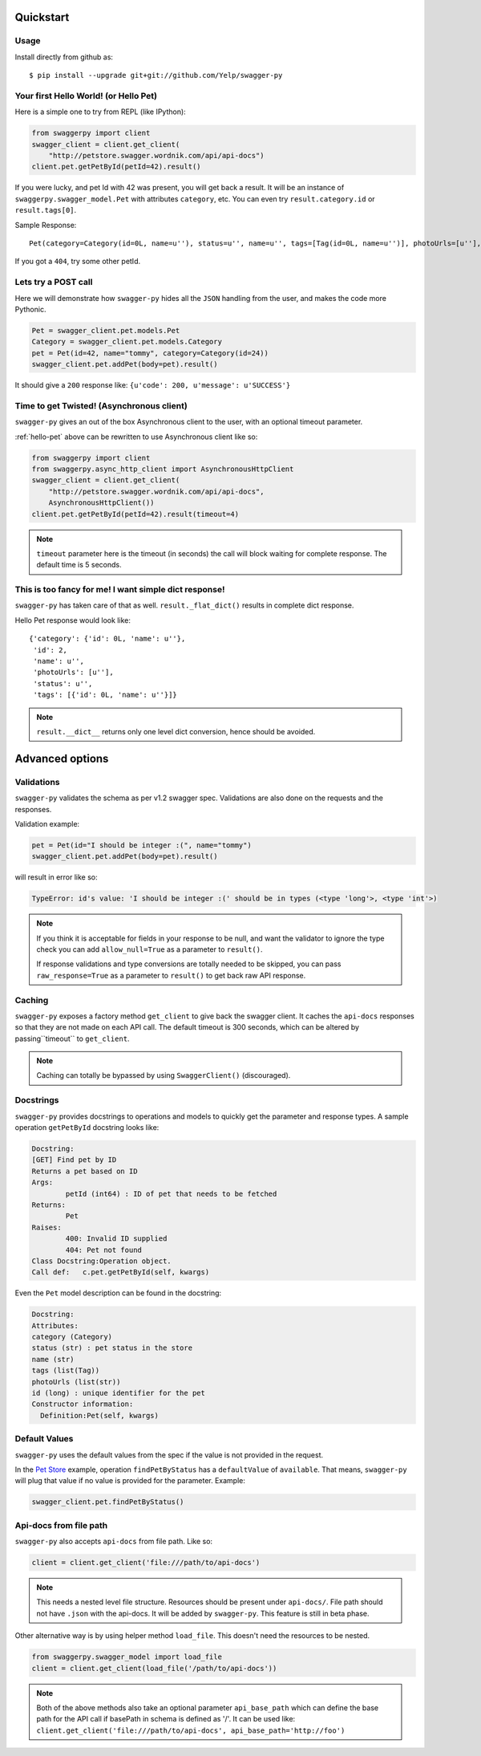 Quickstart
===========================================

Usage
-----

Install directly from github as:

::

    $ pip install --upgrade git+git://github.com/Yelp/swagger-py

.. _hello-pet:

Your first Hello World! (or Hello Pet)
--------------------------------------

Here is a simple one to try from REPL (like IPython):

.. code-block:: python

    from swaggerpy import client
    swagger_client = client.get_client(
        "http://petstore.swagger.wordnik.com/api/api-docs")
    client.pet.getPetById(petId=42).result()

If you were lucky, and pet Id with 42 was present, you will get back a result.
It will be an instance of ``swaggerpy.swagger_model.Pet`` with attributes ``category``, etc. You can even try ``result.category.id`` or ``result.tags[0]``.

Sample Response: ::

       Pet(category=Category(id=0L, name=u''), status=u'', name=u'', tags=[Tag(id=0L, name=u'')], photoUrls=[u''], id=2) 

If you got a ``404``, try some other petId.


Lets try a POST call
--------------------

Here we will demonstrate how ``swagger-py`` hides all the ``JSON`` handling from the user, and makes the code more Pythonic.

.. code-block:: python

        Pet = swagger_client.pet.models.Pet
        Category = swagger_client.pet.models.Category
        pet = Pet(id=42, name="tommy", category=Category(id=24))
        swagger_client.pet.addPet(body=pet).result()

It should give a ``200`` response like: ``{u'code': 200, u'message': u'SUCCESS'}``

Time to get Twisted! (Asynchronous client)
------------------------------------------

``swagger-py`` gives an out of the box Asynchronous client to the user, with an optional timeout parameter.

:ref:`hello-pet` above can be rewritten to use Asynchronous client like so:

.. code-block:: python

        from swaggerpy import client
        from swaggerpy.async_http_client import AsynchronousHttpClient
        swagger_client = client.get_client(
            "http://petstore.swagger.wordnik.com/api/api-docs",
            AsynchronousHttpClient())
        client.pet.getPetById(petId=42).result(timeout=4)

.. note::

        ``timeout`` parameter here is the timeout (in seconds) the call will block waiting for complete response. The default time is 5 seconds.

This is too fancy for me! I want simple dict response!
------------------------------------------------------

``swagger-py`` has taken care of that as well. ``result._flat_dict()`` results in complete dict response.

Hello Pet response would look like::

        {'category': {'id': 0L, 'name': u''},
         'id': 2,
         'name': u'',
         'photoUrls': [u''],
         'status': u'',
         'tags': [{'id': 0L, 'name': u''}]}

.. note::

        ``result.__dict__`` returns only one level dict conversion, hence should be avoided.

Advanced options
================

Validations
-----------

``swagger-py`` validates the schema as per v1.2 swagger spec. Validations are also done on the requests and the responses.

Validation example:

.. code-block:: python

        pet = Pet(id="I should be integer :(", name="tommy")
        swagger_client.pet.addPet(body=pet).result()
 
will result in error like so:

.. code-block:: console

        TypeError: id's value: 'I should be integer :(' should be in types (<type 'long'>, <type 'int'>)

.. note::

       If you think it is acceptable for fields in your response to be null, and want the validator to ignore the type check you can add ``allow_null=True`` as a parameter to ``result()``.

       If response validations and type conversions are totally needed to be skipped, you can pass ``raw_response=True`` as a parameter to ``result()`` to get back raw API response.

Caching
-------

``swagger-py`` exposes a factory method ``get_client`` to give back the swagger client. It caches the ``api-docs`` responses so that they are not made on each API call. The default timeout is 300 seconds, which can be altered by passing``timeout`` to ``get_client``.

.. note::

        Caching can totally be bypassed by using ``SwaggerClient()`` (discouraged).

Docstrings
----------

``swagger-py`` provides docstrings to operations and models to quickly get the parameter and response types. A sample operation ``getPetById`` docstring looks like:

.. code-block:: console

        Docstring:
        [GET] Find pet by ID
        Returns a pet based on ID
        Args:
                petId (int64) : ID of pet that needs to be fetched
        Returns:
                Pet
        Raises:
                400: Invalid ID supplied
                404: Pet not found
        Class Docstring:Operation object.
        Call def:   c.pet.getPetById(self, kwargs)


Even the ``Pet`` model description can be found in the docstring:


.. code-block:: console

        Docstring:
        Attributes:
        category (Category)
        status (str) : pet status in the store
        name (str)
        tags (list(Tag))
        photoUrls (list(str))
        id (long) : unique identifier for the pet
        Constructor information:
          Definition:Pet(self, kwargs)


Default Values
--------------

``swagger-py`` uses the default values from the spec if the value is not provided in the request.

In the `Pet Store <http://petstore.swagger.wordnik.com/api/api-docs/pet/>`_ example, operation ``findPetByStatus`` has a ``defaultValue`` of ``available``. That means, ``swagger-py`` will plug that value if no value is provided for the parameter. Example:

.. code-block:: python

        swagger_client.pet.findPetByStatus()

Api-docs from file path
-----------------------

``swagger-py`` also accepts ``api-docs`` from file path. Like so:

.. code-block:: python

        client = client.get_client('file:///path/to/api-docs')

.. note::
        This needs a nested level file structure. Resources should be present under ``api-docs/``. File path should not have ``.json`` with the api-docs. It will be added by ``swagger-py``. This feature is still in beta phase. 

Other alternative way is by using helper method ``load_file``. This doesn't need the resources to be nested.

.. code-block:: python

        from swaggerpy.swagger_model import load_file
        client = client.get_client(load_file('/path/to/api-docs'))

.. note::
        Both of the above methods also take an optional parameter ``api_base_path`` which can define the base path for the API call if basePath in schema is defined as '/'. It can be used like: ``client.get_client('file:///path/to/api-docs', api_base_path='http://foo')``
